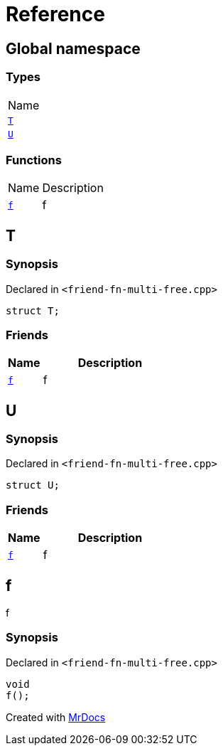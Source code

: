 = Reference
:mrdocs:

[#index]
== Global namespace

=== Types

[cols=1]
|===
| Name
| link:#T[`T`] 
| link:#U[`U`] 
|===

=== Functions

[cols="1,4"]
|===
| Name| Description
| link:#f[`f`] 
| f
|===

[#T]
== T

=== Synopsis

Declared in `&lt;friend&hyphen;fn&hyphen;multi&hyphen;free&period;cpp&gt;`

[source,cpp,subs="verbatim,replacements,macros,-callouts"]
----
struct T;
----

=== Friends

[cols="1,4"]
|===
|Name|Description

| `link:#f[f]`
| f
|===

[#U]
== U

=== Synopsis

Declared in `&lt;friend&hyphen;fn&hyphen;multi&hyphen;free&period;cpp&gt;`

[source,cpp,subs="verbatim,replacements,macros,-callouts"]
----
struct U;
----

=== Friends

[cols="1,4"]
|===
|Name|Description

| `link:#f[f]`
| f
|===

[#f]
== f

f

=== Synopsis

Declared in `&lt;friend&hyphen;fn&hyphen;multi&hyphen;free&period;cpp&gt;`

[source,cpp,subs="verbatim,replacements,macros,-callouts"]
----
void
f();
----


[.small]#Created with https://www.mrdocs.com[MrDocs]#
